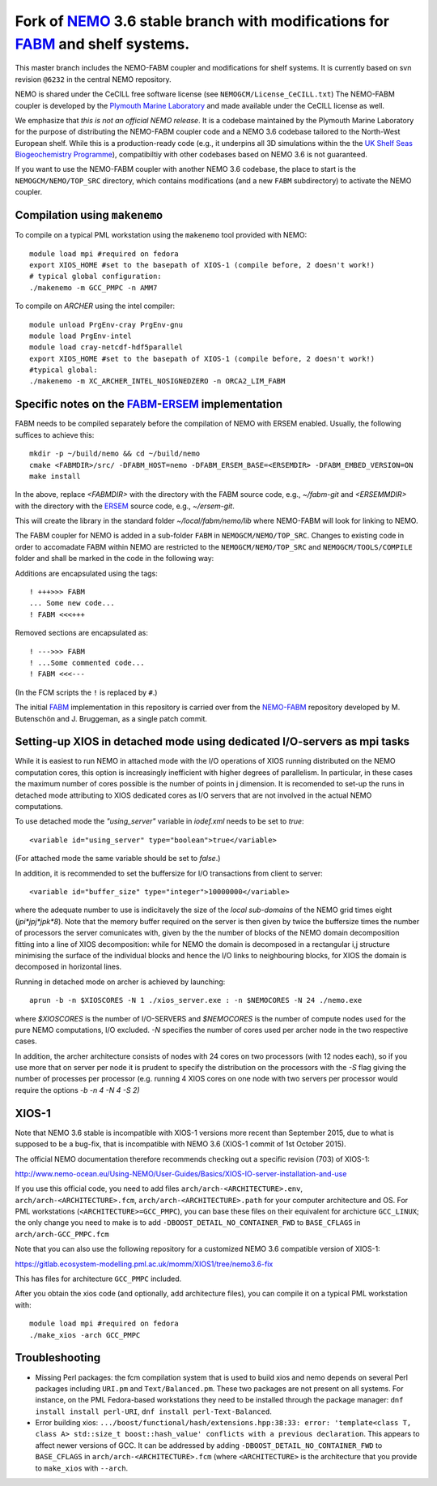 ============================================================================
Fork of NEMO_ 3.6 stable branch with modifications for FABM_ and shelf systems.
============================================================================

This master branch includes the NEMO-FABM coupler and modifications for shelf systems.
It is currently based on svn revision ``@6232`` in the central NEMO repository.

NEMO is shared under the CeCILL free software license (see ``NEMOGCM/License_CeCILL.txt``)
The NEMO-FABM coupler is developed by the `Plymouth Marine Laboratory`_ and made available
under the CeCILL license as well.

We emphasize that *this is not an official NEMO release*. It is a codebase maintained
by the Plymouth Marine Laboratory for the purpose of distributing the NEMO-FABM coupler code
and a NEMO 3.6 codebase tailored to the North-West European shelf. While this is a production-ready code
(e.g., it underpins all 3D simulations within the the `UK Shelf Seas Biogeochemistry Programme`_),
compatibiltiy with other codebases based on NEMO 3.6 is not guaranteed.

If you want to use the NEMO-FABM coupler with another NEMO 3.6 codebase, the place to start
is the ``NEMOGCM/NEMO/TOP_SRC`` directory, which contains modifications (and a new ``FABM`` subdirectory)
to activate the NEMO coupler.

Compilation using ``makenemo``
==============================

To compile on a typical PML workstation using the ``makenemo`` tool provided with NEMO::

  module load mpi #required on fedora
  export XIOS_HOME #set to the basepath of XIOS-1 (compile before, 2 doesn't work!)
  # typical global configuration:
  ./makenemo -m GCC_PMPC -n AMM7

To compile on *ARCHER* using the intel compiler::

  module unload PrgEnv-cray PrgEnv-gnu
  module load PrgEnv-intel
  module load cray-netcdf-hdf5parallel
  export XIOS_HOME #set to the basepath of XIOS-1 (compile before, 2 doesn't work!)
  #typical global:
  ./makenemo -m XC_ARCHER_INTEL_NOSIGNEDZERO -n ORCA2_LIM_FABM

Specific notes on the FABM_-ERSEM_ implementation
=============================================

FABM needs to be compiled separately before the compilation of NEMO with ERSEM enabled.
Usually, the following suffices to achieve this::

   mkdir -p ~/build/nemo && cd ~/build/nemo
   cmake <FABMDIR>/src/ -DFABM_HOST=nemo -DFABM_ERSEM_BASE=<ERSEMDIR> -DFABM_EMBED_VERSION=ON
   make install

In the above, replace `<FABMDIR>` with the directory with the FABM source code, e.g., `~/fabm-git` and `<ERSEMMDIR>` with the directory with the ERSEM_ source code, e.g., `~/ersem-git`.

This will create the library in the standard folder `~/local/fabm/nemo/lib` where NEMO-FABM will look for linking to NEMO.

The FABM coupler for NEMO is added in a sub-folder ``FABM`` in ``NEMOGCM/NEMO/TOP_SRC``.
Changes to existing code in order to accomadate FABM within NEMO are restricted to the ``NEMOGCM/NEMO/TOP_SRC`` and ``NEMOGCM/TOOLS/COMPILE`` folder and shall be marked in the code in the following way:

Additions are encapsulated using the tags::

   ! +++>>> FABM
   ... Some new code...
   ! FABM <<<+++

Removed sections are encapsulated as::

   ! --->>> FABM
   ! ...Some commented code...
   ! FABM <<<---

(In the FCM scripts the ``!`` is replaced by ``#``.)

The initial FABM_ implementation in this repository is carried over from the NEMO-FABM_ repository developed by M. Butenschön and J. Bruggeman, as a single patch commit.

.. _FABM: http://fabm.net
.. _NEMO: http://www.nemo-ocean.eu
.. _ERSEM: https://www.pml.ac.uk/Modelling_at_PML/Models/ERSEM
.. _NEMO-FABM: https://gitlab.ecosystem-modelling.pml.ac.uk/nemo-fabm/NEMO-ERSEM-shelf
.. _Plymouth Marine Laboratory: https://www.pml.ac.uk
.. _UK Shelf Seas Biogeochemistry Programme: https://www.uk-ssb.org

Setting-up XIOS in detached mode using dedicated I/O-servers as mpi tasks
=========================================================================

While it is easiest to run NEMO in attached mode with the I/O operations of XIOS running distributed on the NEMO computation cores, this option is increasingly inefficient with higher degrees of parallelism. In particular, in these cases the maximum number of cores possible is the number of points in j dimension.
It is recomended to set-up the runs in detached mode attributing to XIOS dedicated cores as I/O servers that are not involved in the actual NEMO computations.

To use detached mode the `"using_server"` variable in `iodef.xml` needs to be set to `true`::
  
   <variable id="using_server" type="boolean">true</variable>

(For attached mode the same variable should be set to `false`.)

In addition, it is recommended to set the buffersize for I/O transactions from client to server::

   <variable id="buffer_size" type="integer">10000000</variable>

where the adequate number to use is indicitavely the size of the *local sub-domains* of the NEMO grid times eight (`jpi*jpj*jpk*8`).
Note that the memory buffer required on the server is then given by twice the buffersize times the number of processors the server comunicates with, given by the the number of blocks of the NEMO domain decomposition fitting into a line of XIOS decomposition:
while for NEMO the domain is decomposed in a rectangular i,j structure minimising the surface of the individual blocks and hence the I/O links to neighbouring blocks, for XIOS the domain is decomposed in horizontal lines.

Running in detached mode on archer is achieved by launching::

   aprun -b -n $XIOSCORES -N 1 ./xios_server.exe : -n $NEMOCORES -N 24 ./nemo.exe

where `$XIOSCORES` is the number of I/O-SERVERS and `$NEMOCORES` is the number of compute nodes used for the pure NEMO computations, I/O excluded. `-N` specifies the number of cores used per archer node in the two respective cases.

In addition, the archer architecture consists of nodes with 24 cores on two processors (with 12 nodes each), so if you use more that on server per node it is prudent to specify the distribution on the processors with the `-S` flag giving the number of processes per processor (e.g. running 4 XIOS cores on one node with two servers per processor would require the options `-b -n 4 -N 4 -S 2)`

XIOS-1
==================

Note that NEMO 3.6 stable is incompatible with XIOS-1 versions more recent than September 2015,
due to what is supposed to be a bug-fix, that is incompatible with NEMO 3.6 (XIOS-1 commit of 1st October 2015).

The official NEMO documentation therefore recommends checking out a specific revision (703) of XIOS-1:

http://www.nemo-ocean.eu/Using-NEMO/User-Guides/Basics/XIOS-IO-server-installation-and-use

If you use this official code, you need to add files ``arch/arch-<ARCHITECTURE>.env``, ``arch/arch-<ARCHITECTURE>.fcm``, ``arch/arch-<ARCHITECTURE>.path`` for your computer architecture and OS.
For PML workstations (``<ARCHITECTURE>=GCC_PMPC``), you can base these files on their equivalent for archicture ``GCC_LINUX``;
the only change you need to make is to add ``-DBOOST_DETAIL_NO_CONTAINER_FWD`` to ``BASE_CFLAGS`` in ``arch/arch-GCC_PMPC.fcm``

Note that you can also use the following repository for a customized NEMO 3.6 compatible version of XIOS-1:

https://gitlab.ecosystem-modelling.pml.ac.uk/momm/XIOS1/tree/nemo3.6-fix

This has files for architecture ``GCC_PMPC`` included.

After you obtain the xios code (and optionally, add architecture files), you can compile it on a typical PML workstation with::

   module load mpi #required on fedora
   ./make_xios -arch GCC_PMPC

Troubleshooting
===============

* Missing Perl packages: the fcm compilation system that is used to build xios and nemo depends on several Perl packages including ``URI.pm`` and ``Text/Balanced.pm``. These two packages are not present on all systems. For instance, on the PML Fedora-based workstations they need to be installed through the package manager: ``dnf install install perl-URI``, ``dnf install perl-Text-Balanced``.

* Error building xios: ``.../boost/functional/hash/extensions.hpp:38:33: error: 'template<class T, class A> std::size_t boost::hash_value' conflicts with a previous declaration``. This appears to affect newer versions of GCC. It can be addressed by adding ``-DBOOST_DETAIL_NO_CONTAINER_FWD`` to ``BASE_CFLAGS`` in ``arch/arch-<ARCHITECTURE>.fcm`` (where ``<ARCHITECTURE>`` is the architecture that you provide to ``make_xios`` with ``--arch``.

